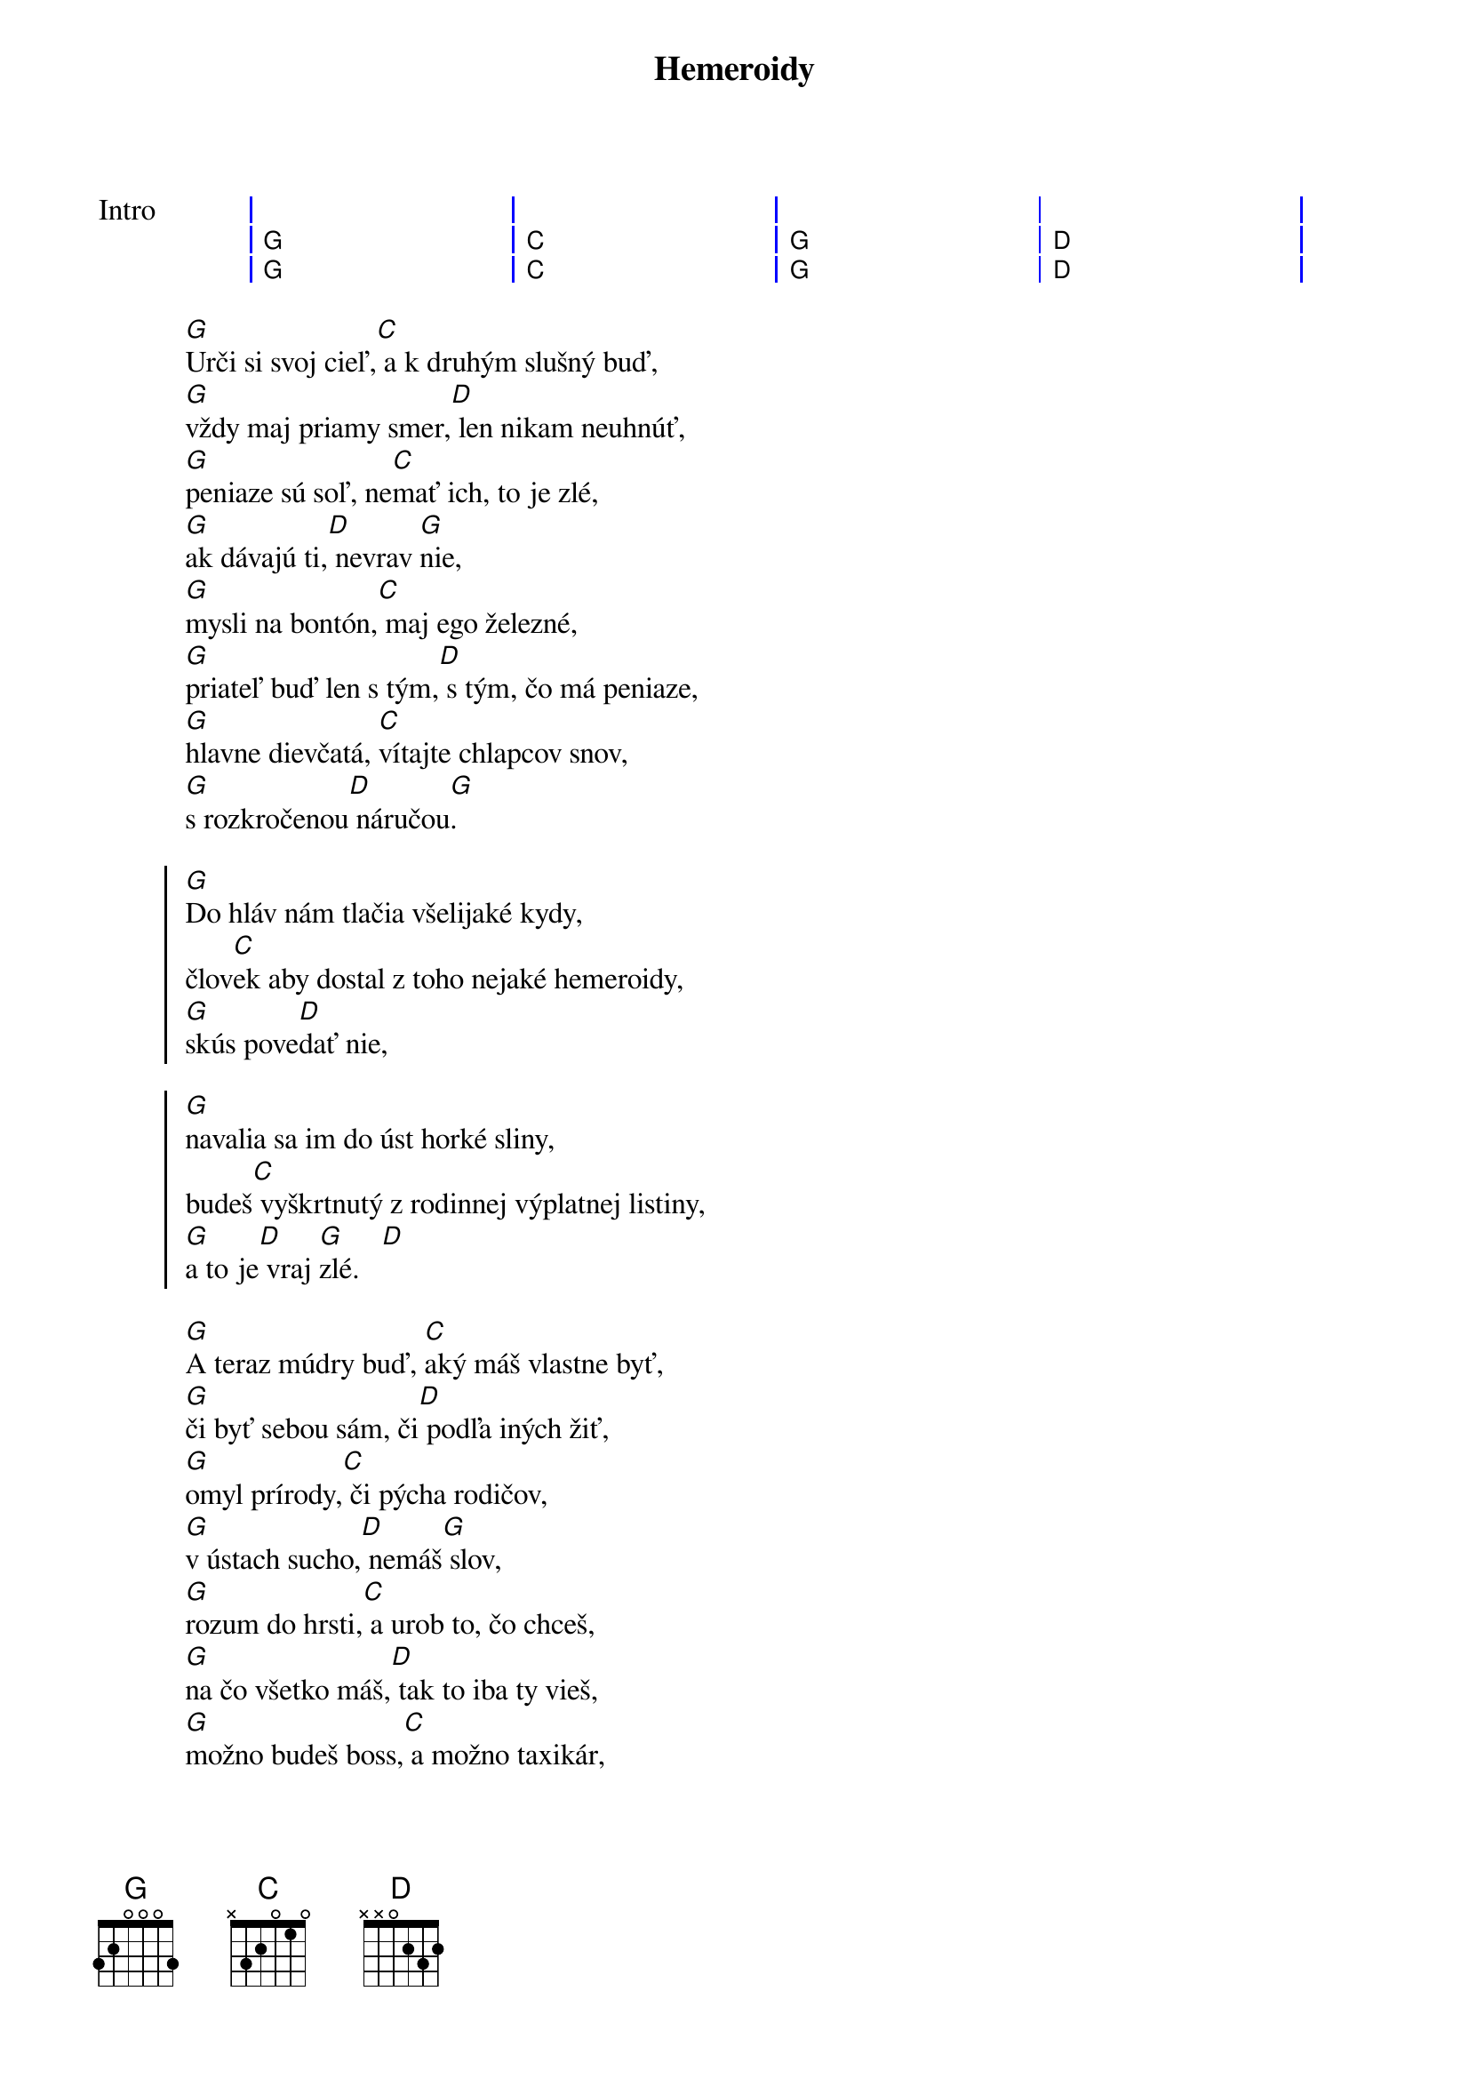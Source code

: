{artist:Desmod}
{title:Hemeroidy}

{start_of_grid:Intro}
| . . . . | . . . . | . . . . | . . . . |
| G . . . | C . . . | G . . . | D . . . |
| G . . . | C . . . | G . . . | D . . . |
{end_of_grid}

{start_of_verse}
[G]Urči si svoj cieľ,[C] a k druhým slušný buď,
[G]vždy maj priamy smer,[D] len nikam neuhnúť,
[G]peniaze sú soľ, ne[C]mať ich, to je zlé,
[G]ak dávajú ti,[D] nevrav [G]nie,
[G]mysli na bontón,[C] maj ego železné,
[G]priateľ buď len s tým,[D] s tým, čo má peniaze,
[G]hlavne dievčatá, [C]vítajte chlapcov snov,
[G]s rozkročenou[D] náručou[G].
{end_of_verse}

{start_of_chorus}
[G]Do hláv nám tlačia všelijaké kydy,
člov[C]ek aby dostal z toho nejaké hemeroidy,
[G]skús pove[D]dať nie,

[G]navalia sa im do úst horké sliny,
budeš[C] vyškrtnutý z rodinnej výplatnej listiny,
[G]a to je[D] vraj [G]zlé.   [D]
{end_of_chorus}

{start_of_verse}
[G]A teraz múdry buď, [C]aký máš vlastne byť,
[G]či byť sebou sám, či[D] podľa iných žiť,
[G]omyl prírody,[C] či pýcha rodičov,
[G]v ústach sucho,[D] nemáš[G] slov,
[G]rozum do hrsti,[C] a urob to, čo chceš,
[G]na čo všetko máš,[D] tak to iba ty vieš,
[G]možno budeš boss,[C] a možno taxikár,
[G]no hlavne maj[D] vždy sv[G]oju tvár.
{end_of_verse}

{start_of_chorus}
[G]Do hláv nám tlačia všelijaké kydy,
člov[C]ek aby dostal z toho nejaké hemeroidy,
[G]skús pove[D]dať nie,

[G]navalia sa im do úst horké sliny,
budeš[C] vyškrtnutý z rodinnej výplatnej listiny,
[G]a to je[D] vraj [G]zlé.   [D]
{end_of_chorus}

{comment:Ako sloha}
{start_of_grid: Sólo}
| G . . . | C . . . | G . . . | D . . . |
| G . . . | C . . . | G . . . | D . . . |
{end_of_grid}

{start_of_chorus}
Do hláv nám tlačia všelijaké kydy,
človek aby dostal z toho nejaké hemeroidy,
skús povedať nie,
navalia sa im do úst horké sliny,
budeš vyškrtnutý z rodinnej výplatnej listiny,
a to je vraj zlé.

[G]Do hláv nám tlačia všelijaké kydy,
člov[C]ek aby dostal z toho nejaké hemeroidy,
[G]skús pove[D]dať nie,

[G]navalia sa im do úst horké sliny,
budeš[C] vyškrtnutý z rodinnej výplatnej listiny,
[G]a to je[D] vraj [G]zlé.   [D]
{end_of_chorus}

